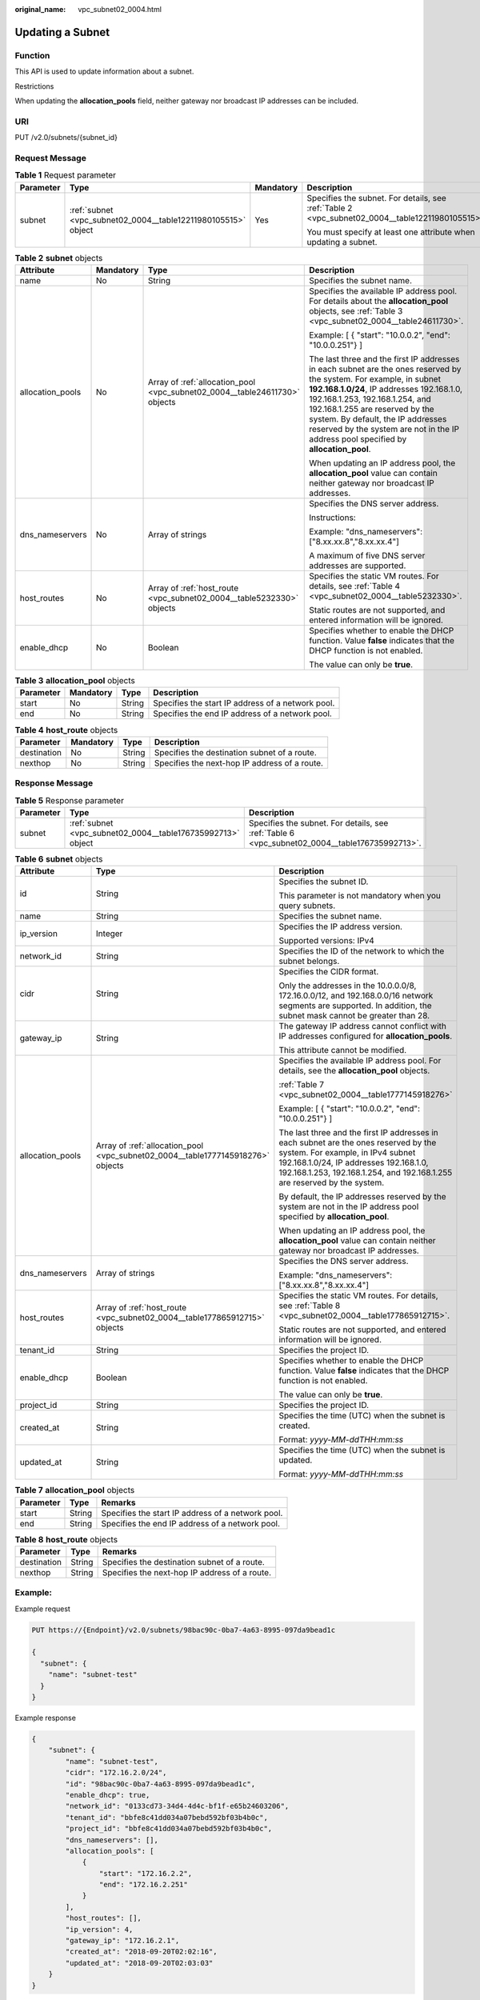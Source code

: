 :original_name: vpc_subnet02_0004.html

.. _vpc_subnet02_0004:

Updating a Subnet
=================

Function
--------

This API is used to update information about a subnet.

Restrictions

When updating the **allocation_pools** field, neither gateway nor broadcast IP addresses can be included.

URI
---

PUT /v2.0/subnets/{subnet_id}

Request Message
---------------

.. table:: **Table 1** Request parameter

   +-----------------+---------------------------------------------------------------+-----------------+-------------------------------------------------------------------------------------------------+
   | Parameter       | Type                                                          | Mandatory       | Description                                                                                     |
   +=================+===============================================================+=================+=================================================================================================+
   | subnet          | :ref:`subnet <vpc_subnet02_0004__table12211980105515>` object | Yes             | Specifies the subnet. For details, see :ref:`Table 2 <vpc_subnet02_0004__table12211980105515>`. |
   |                 |                                                               |                 |                                                                                                 |
   |                 |                                                               |                 | You must specify at least one attribute when updating a subnet.                                 |
   +-----------------+---------------------------------------------------------------+-----------------+-------------------------------------------------------------------------------------------------+

.. _vpc_subnet02_0004__table12211980105515:

.. table:: **Table 2** **subnet** objects

   +------------------+-----------------+----------------------------------------------------------------------------+---------------------------------------------------------------------------------------------------------------------------------------------------------------------------------------------------------------------------------------------------------------------------------------------------------------------------------------------------------------------+
   | Attribute        | Mandatory       | Type                                                                       | Description                                                                                                                                                                                                                                                                                                                                                         |
   +==================+=================+============================================================================+=====================================================================================================================================================================================================================================================================================================================================================================+
   | name             | No              | String                                                                     | Specifies the subnet name.                                                                                                                                                                                                                                                                                                                                          |
   +------------------+-----------------+----------------------------------------------------------------------------+---------------------------------------------------------------------------------------------------------------------------------------------------------------------------------------------------------------------------------------------------------------------------------------------------------------------------------------------------------------------+
   | allocation_pools | No              | Array of :ref:`allocation_pool <vpc_subnet02_0004__table24611730>` objects | Specifies the available IP address pool. For details about the **allocation_pool** objects, see :ref:`Table 3 <vpc_subnet02_0004__table24611730>`.                                                                                                                                                                                                                  |
   |                  |                 |                                                                            |                                                                                                                                                                                                                                                                                                                                                                     |
   |                  |                 |                                                                            | Example: [ { "start": "10.0.0.2", "end": "10.0.0.251"} ]                                                                                                                                                                                                                                                                                                            |
   |                  |                 |                                                                            |                                                                                                                                                                                                                                                                                                                                                                     |
   |                  |                 |                                                                            | The last three and the first IP addresses in each subnet are the ones reserved by the system. For example, in subnet **192.168.1.0/24**, IP addresses 192.168.1.0, 192.168.1.253, 192.168.1.254, and 192.168.1.255 are reserved by the system. By default, the IP addresses reserved by the system are not in the IP address pool specified by **allocation_pool**. |
   |                  |                 |                                                                            |                                                                                                                                                                                                                                                                                                                                                                     |
   |                  |                 |                                                                            | When updating an IP address pool, the **allocation_pool** value can contain neither gateway nor broadcast IP addresses.                                                                                                                                                                                                                                             |
   +------------------+-----------------+----------------------------------------------------------------------------+---------------------------------------------------------------------------------------------------------------------------------------------------------------------------------------------------------------------------------------------------------------------------------------------------------------------------------------------------------------------+
   | dns_nameservers  | No              | Array of strings                                                           | Specifies the DNS server address.                                                                                                                                                                                                                                                                                                                                   |
   |                  |                 |                                                                            |                                                                                                                                                                                                                                                                                                                                                                     |
   |                  |                 |                                                                            | Instructions:                                                                                                                                                                                                                                                                                                                                                       |
   |                  |                 |                                                                            |                                                                                                                                                                                                                                                                                                                                                                     |
   |                  |                 |                                                                            | Example: "dns_nameservers": ["8.xx.xx.8","8.xx.xx.4"]                                                                                                                                                                                                                                                                                                               |
   |                  |                 |                                                                            |                                                                                                                                                                                                                                                                                                                                                                     |
   |                  |                 |                                                                            | A maximum of five DNS server addresses are supported.                                                                                                                                                                                                                                                                                                               |
   +------------------+-----------------+----------------------------------------------------------------------------+---------------------------------------------------------------------------------------------------------------------------------------------------------------------------------------------------------------------------------------------------------------------------------------------------------------------------------------------------------------------+
   | host_routes      | No              | Array of :ref:`host_route <vpc_subnet02_0004__table5232330>` objects       | Specifies the static VM routes. For details, see :ref:`Table 4 <vpc_subnet02_0004__table5232330>`.                                                                                                                                                                                                                                                                  |
   |                  |                 |                                                                            |                                                                                                                                                                                                                                                                                                                                                                     |
   |                  |                 |                                                                            | Static routes are not supported, and entered information will be ignored.                                                                                                                                                                                                                                                                                           |
   +------------------+-----------------+----------------------------------------------------------------------------+---------------------------------------------------------------------------------------------------------------------------------------------------------------------------------------------------------------------------------------------------------------------------------------------------------------------------------------------------------------------+
   | enable_dhcp      | No              | Boolean                                                                    | Specifies whether to enable the DHCP function. Value **false** indicates that the DHCP function is not enabled.                                                                                                                                                                                                                                                     |
   |                  |                 |                                                                            |                                                                                                                                                                                                                                                                                                                                                                     |
   |                  |                 |                                                                            | The value can only be **true**.                                                                                                                                                                                                                                                                                                                                     |
   +------------------+-----------------+----------------------------------------------------------------------------+---------------------------------------------------------------------------------------------------------------------------------------------------------------------------------------------------------------------------------------------------------------------------------------------------------------------------------------------------------------------+

.. _vpc_subnet02_0004__table24611730:

.. table:: **Table 3** **allocation_pool** objects

   +-----------+-----------+--------+---------------------------------------------------+
   | Parameter | Mandatory | Type   | Description                                       |
   +===========+===========+========+===================================================+
   | start     | No        | String | Specifies the start IP address of a network pool. |
   +-----------+-----------+--------+---------------------------------------------------+
   | end       | No        | String | Specifies the end IP address of a network pool.   |
   +-----------+-----------+--------+---------------------------------------------------+

.. _vpc_subnet02_0004__table5232330:

.. table:: **Table 4** **host_route** objects

   +-------------+-----------+--------+-----------------------------------------------+
   | Parameter   | Mandatory | Type   | Description                                   |
   +=============+===========+========+===============================================+
   | destination | No        | String | Specifies the destination subnet of a route.  |
   +-------------+-----------+--------+-----------------------------------------------+
   | nexthop     | No        | String | Specifies the next-hop IP address of a route. |
   +-------------+-----------+--------+-----------------------------------------------+

Response Message
----------------

.. table:: **Table 5** Response parameter

   +-----------+-------------------------------------------------------------+-----------------------------------------------------------------------------------------------+
   | Parameter | Type                                                        | Description                                                                                   |
   +===========+=============================================================+===============================================================================================+
   | subnet    | :ref:`subnet <vpc_subnet02_0004__table176735992713>` object | Specifies the subnet. For details, see :ref:`Table 6 <vpc_subnet02_0004__table176735992713>`. |
   +-----------+-------------------------------------------------------------+-----------------------------------------------------------------------------------------------+

.. _vpc_subnet02_0004__table176735992713:

.. table:: **Table 6** **subnet** objects

   +-----------------------+---------------------------------------------------------------------------------+-------------------------------------------------------------------------------------------------------------------------------------------------------------------------------------------------------------------------------------------------+
   | Attribute             | Type                                                                            | Description                                                                                                                                                                                                                                     |
   +=======================+=================================================================================+=================================================================================================================================================================================================================================================+
   | id                    | String                                                                          | Specifies the subnet ID.                                                                                                                                                                                                                        |
   |                       |                                                                                 |                                                                                                                                                                                                                                                 |
   |                       |                                                                                 | This parameter is not mandatory when you query subnets.                                                                                                                                                                                         |
   +-----------------------+---------------------------------------------------------------------------------+-------------------------------------------------------------------------------------------------------------------------------------------------------------------------------------------------------------------------------------------------+
   | name                  | String                                                                          | Specifies the subnet name.                                                                                                                                                                                                                      |
   +-----------------------+---------------------------------------------------------------------------------+-------------------------------------------------------------------------------------------------------------------------------------------------------------------------------------------------------------------------------------------------+
   | ip_version            | Integer                                                                         | Specifies the IP address version.                                                                                                                                                                                                               |
   |                       |                                                                                 |                                                                                                                                                                                                                                                 |
   |                       |                                                                                 | Supported versions: IPv4                                                                                                                                                                                                                        |
   +-----------------------+---------------------------------------------------------------------------------+-------------------------------------------------------------------------------------------------------------------------------------------------------------------------------------------------------------------------------------------------+
   | network_id            | String                                                                          | Specifies the ID of the network to which the subnet belongs.                                                                                                                                                                                    |
   +-----------------------+---------------------------------------------------------------------------------+-------------------------------------------------------------------------------------------------------------------------------------------------------------------------------------------------------------------------------------------------+
   | cidr                  | String                                                                          | Specifies the CIDR format.                                                                                                                                                                                                                      |
   |                       |                                                                                 |                                                                                                                                                                                                                                                 |
   |                       |                                                                                 | Only the addresses in the 10.0.0.0/8, 172.16.0.0/12, and 192.168.0.0/16 network segments are supported. In addition, the subnet mask cannot be greater than 28.                                                                                 |
   +-----------------------+---------------------------------------------------------------------------------+-------------------------------------------------------------------------------------------------------------------------------------------------------------------------------------------------------------------------------------------------+
   | gateway_ip            | String                                                                          | The gateway IP address cannot conflict with IP addresses configured for **allocation_pools**.                                                                                                                                                   |
   |                       |                                                                                 |                                                                                                                                                                                                                                                 |
   |                       |                                                                                 | This attribute cannot be modified.                                                                                                                                                                                                              |
   +-----------------------+---------------------------------------------------------------------------------+-------------------------------------------------------------------------------------------------------------------------------------------------------------------------------------------------------------------------------------------------+
   | allocation_pools      | Array of :ref:`allocation_pool <vpc_subnet02_0004__table1777145918276>` objects | Specifies the available IP address pool. For details, see the **allocation_pool** objects.                                                                                                                                                      |
   |                       |                                                                                 |                                                                                                                                                                                                                                                 |
   |                       |                                                                                 | :ref:`Table 7 <vpc_subnet02_0004__table1777145918276>`                                                                                                                                                                                          |
   |                       |                                                                                 |                                                                                                                                                                                                                                                 |
   |                       |                                                                                 | Example: [ { "start": "10.0.0.2", "end": "10.0.0.251"} ]                                                                                                                                                                                        |
   |                       |                                                                                 |                                                                                                                                                                                                                                                 |
   |                       |                                                                                 | The last three and the first IP addresses in each subnet are the ones reserved by the system. For example, in IPv4 subnet 192.168.1.0/24, IP addresses 192.168.1.0, 192.168.1.253, 192.168.1.254, and 192.168.1.255 are reserved by the system. |
   |                       |                                                                                 |                                                                                                                                                                                                                                                 |
   |                       |                                                                                 | By default, the IP addresses reserved by the system are not in the IP address pool specified by **allocation_pool**.                                                                                                                            |
   |                       |                                                                                 |                                                                                                                                                                                                                                                 |
   |                       |                                                                                 | When updating an IP address pool, the **allocation_pool** value can contain neither gateway nor broadcast IP addresses.                                                                                                                         |
   +-----------------------+---------------------------------------------------------------------------------+-------------------------------------------------------------------------------------------------------------------------------------------------------------------------------------------------------------------------------------------------+
   | dns_nameservers       | Array of strings                                                                | Specifies the DNS server address.                                                                                                                                                                                                               |
   |                       |                                                                                 |                                                                                                                                                                                                                                                 |
   |                       |                                                                                 | Example: "dns_nameservers": ["8.xx.xx.8","8.xx.xx.4"]                                                                                                                                                                                           |
   +-----------------------+---------------------------------------------------------------------------------+-------------------------------------------------------------------------------------------------------------------------------------------------------------------------------------------------------------------------------------------------+
   | host_routes           | Array of :ref:`host_route <vpc_subnet02_0004__table177865912715>` objects       | Specifies the static VM routes. For details, see :ref:`Table 8 <vpc_subnet02_0004__table177865912715>`.                                                                                                                                         |
   |                       |                                                                                 |                                                                                                                                                                                                                                                 |
   |                       |                                                                                 | Static routes are not supported, and entered information will be ignored.                                                                                                                                                                       |
   +-----------------------+---------------------------------------------------------------------------------+-------------------------------------------------------------------------------------------------------------------------------------------------------------------------------------------------------------------------------------------------+
   | tenant_id             | String                                                                          | Specifies the project ID.                                                                                                                                                                                                                       |
   +-----------------------+---------------------------------------------------------------------------------+-------------------------------------------------------------------------------------------------------------------------------------------------------------------------------------------------------------------------------------------------+
   | enable_dhcp           | Boolean                                                                         | Specifies whether to enable the DHCP function. Value **false** indicates that the DHCP function is not enabled.                                                                                                                                 |
   |                       |                                                                                 |                                                                                                                                                                                                                                                 |
   |                       |                                                                                 | The value can only be **true**.                                                                                                                                                                                                                 |
   +-----------------------+---------------------------------------------------------------------------------+-------------------------------------------------------------------------------------------------------------------------------------------------------------------------------------------------------------------------------------------------+
   | project_id            | String                                                                          | Specifies the project ID.                                                                                                                                                                                                                       |
   +-----------------------+---------------------------------------------------------------------------------+-------------------------------------------------------------------------------------------------------------------------------------------------------------------------------------------------------------------------------------------------+
   | created_at            | String                                                                          | Specifies the time (UTC) when the subnet is created.                                                                                                                                                                                            |
   |                       |                                                                                 |                                                                                                                                                                                                                                                 |
   |                       |                                                                                 | Format: *yyyy-MM-ddTHH:mm:ss*                                                                                                                                                                                                                   |
   +-----------------------+---------------------------------------------------------------------------------+-------------------------------------------------------------------------------------------------------------------------------------------------------------------------------------------------------------------------------------------------+
   | updated_at            | String                                                                          | Specifies the time (UTC) when the subnet is updated.                                                                                                                                                                                            |
   |                       |                                                                                 |                                                                                                                                                                                                                                                 |
   |                       |                                                                                 | Format: *yyyy-MM-ddTHH:mm:ss*                                                                                                                                                                                                                   |
   +-----------------------+---------------------------------------------------------------------------------+-------------------------------------------------------------------------------------------------------------------------------------------------------------------------------------------------------------------------------------------------+

.. _vpc_subnet02_0004__table1777145918276:

.. table:: **Table 7** **allocation_pool** objects

   ========= ====== =================================================
   Parameter Type   Remarks
   ========= ====== =================================================
   start     String Specifies the start IP address of a network pool.
   end       String Specifies the end IP address of a network pool.
   ========= ====== =================================================

.. _vpc_subnet02_0004__table177865912715:

.. table:: **Table 8** **host_route** objects

   =========== ====== =============================================
   Parameter   Type   Remarks
   =========== ====== =============================================
   destination String Specifies the destination subnet of a route.
   nexthop     String Specifies the next-hop IP address of a route.
   =========== ====== =============================================

Example:
--------

Example request

.. code-block:: text

   PUT https://{Endpoint}/v2.0/subnets/98bac90c-0ba7-4a63-8995-097da9bead1c

   {
     "subnet": {
       "name": "subnet-test"
     }
   }

Example response

.. code-block::

   {
       "subnet": {
           "name": "subnet-test",
           "cidr": "172.16.2.0/24",
           "id": "98bac90c-0ba7-4a63-8995-097da9bead1c",
           "enable_dhcp": true,
           "network_id": "0133cd73-34d4-4d4c-bf1f-e65b24603206",
           "tenant_id": "bbfe8c41dd034a07bebd592bf03b4b0c",
           "project_id": "bbfe8c41dd034a07bebd592bf03b4b0c",
           "dns_nameservers": [],
           "allocation_pools": [
               {
                   "start": "172.16.2.2",
                   "end": "172.16.2.251"
               }
           ],
           "host_routes": [],
           "ip_version": 4,
           "gateway_ip": "172.16.2.1",
           "created_at": "2018-09-20T02:02:16",
           "updated_at": "2018-09-20T02:03:03"
       }
   }

Status Code
-----------

See :ref:`Status Codes <vpc_api_0002>`.

Error Code
----------

See :ref:`Error Codes <vpc_api_0003>`.
